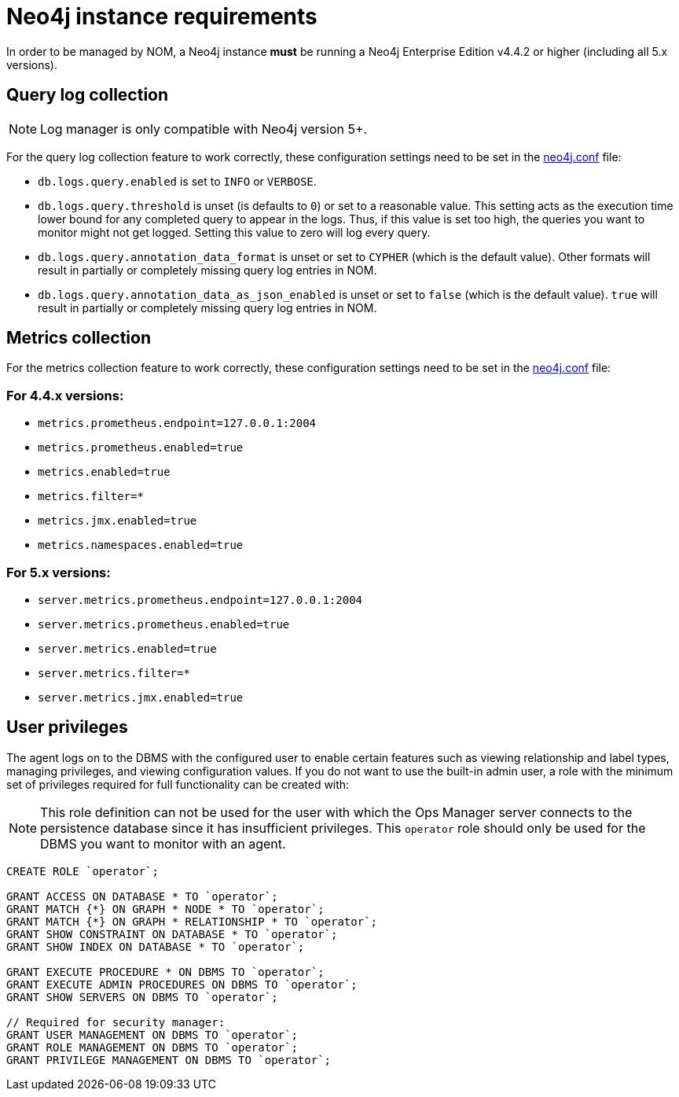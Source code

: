 = Neo4j instance requirements

In order to be managed by NOM, a Neo4j instance **must** be running a Neo4j Enterprise Edition v4.4.2 or higher (including all 5.x versions).

== Query log collection

[NOTE]
====
Log manager is only compatible with Neo4j version 5+.
====

For the query log collection feature to work correctly, these configuration settings need to be set in the link:https://neo4j.com/docs/operations-manual/current/configuration/neo4j-conf/[neo4j.conf] file:

** `db.logs.query.enabled` is set to `INFO` or `VERBOSE`.
** `db.logs.query.threshold` is unset (is defaults to `0`) or set to a reasonable value.
This setting acts as the execution time lower bound for any completed query to appear in the logs.
Thus, if this value is set too high, the queries you want to monitor might not get logged.
Setting this value to zero will log every query.
** `db.logs.query.annotation_data_format` is unset or set to `CYPHER` (which is the default value).
Other formats will result in partially or completely missing query log entries in NOM.
** `db.logs.query.annotation_data_as_json_enabled` is unset or set to `false` (which is the default value).
`true` will result in partially or completely missing query log entries in NOM.

== Metrics collection

For the metrics collection feature to work correctly, these configuration settings need to be set in the link:https://neo4j.com/docs/operations-manual/current/configuration/neo4j-conf/[neo4j.conf] file:

=== For 4.4.x versions:

** `metrics.prometheus.endpoint=127.0.0.1:2004`

** `metrics.prometheus.enabled=true`

** `metrics.enabled=true`

** `metrics.filter=*`

** `metrics.jmx.enabled=true`

** `metrics.namespaces.enabled=true`

=== For 5.x versions:

** `server.metrics.prometheus.endpoint=127.0.0.1:2004`

** `server.metrics.prometheus.enabled=true`

** `server.metrics.enabled=true`

** `server.metrics.filter=*`

** `server.metrics.jmx.enabled=true`

== User privileges

The agent logs on to the DBMS with the configured user to enable certain features such as viewing relationship and label types, managing privileges, and viewing configuration values.
If you do not want to use the built-in admin user, a role with the minimum set of privileges required for full functionality can be created with:

[NOTE]
====
This role definition can not be used for the user with which the Ops Manager server connects to the persistence database since it has insufficient privileges.
This `operator` role should only be used for the DBMS you want to monitor with an agent.
====

[source, cypher]
----
CREATE ROLE `operator`;

GRANT ACCESS ON DATABASE * TO `operator`;
GRANT MATCH {*} ON GRAPH * NODE * TO `operator`;
GRANT MATCH {*} ON GRAPH * RELATIONSHIP * TO `operator`;
GRANT SHOW CONSTRAINT ON DATABASE * TO `operator`;
GRANT SHOW INDEX ON DATABASE * TO `operator`;

GRANT EXECUTE PROCEDURE * ON DBMS TO `operator`;
GRANT EXECUTE ADMIN PROCEDURES ON DBMS TO `operator`;
GRANT SHOW SERVERS ON DBMS TO `operator`;

// Required for security manager:
GRANT USER MANAGEMENT ON DBMS TO `operator`;
GRANT ROLE MANAGEMENT ON DBMS TO `operator`;
GRANT PRIVILEGE MANAGEMENT ON DBMS TO `operator`;
----
